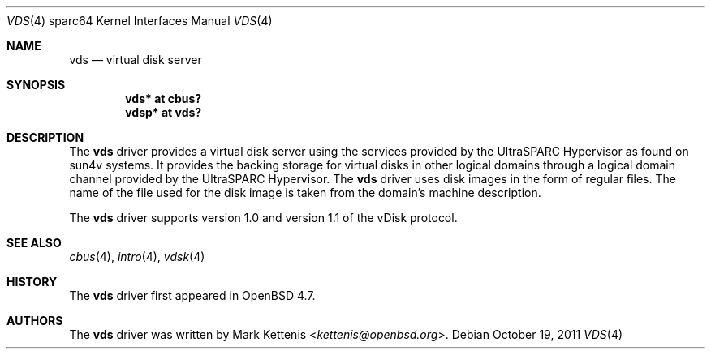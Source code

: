 .\"     $OpenBSD: src/share/man/man4/man4.sparc64/vds.4,v 1.4 2013/07/16 16:05:50 schwarze Exp $
.\"
.\" Copyright (c) 2009 Mark Kettenis <kettenis@openbsd.org>
.\"
.\" Permission to use, copy, modify, and distribute this software for any
.\" purpose with or without fee is hereby granted, provided that the above
.\" copyright notice and this permission notice appear in all copies.
.\"
.\" THE SOFTWARE IS PROVIDED "AS IS" AND THE AUTHOR DISCLAIMS ALL WARRANTIES
.\" WITH REGARD TO THIS SOFTWARE INCLUDING ALL IMPLIED WARRANTIES OF
.\" MERCHANTABILITY AND FITNESS. IN NO EVENT SHALL THE AUTHOR BE LIABLE FOR
.\" ANY SPECIAL, DIRECT, INDIRECT, OR CONSEQUENTIAL DAMAGES OR ANY DAMAGES
.\" WHATSOEVER RESULTING FROM LOSS OF USE, DATA OR PROFITS, WHETHER IN AN
.\" ACTION OF CONTRACT, NEGLIGENCE OR OTHER TORTIOUS ACTION, ARISING OUT OF
.\" OR IN CONNECTION WITH THE USE OR PERFORMANCE OF THIS SOFTWARE.
.\"
.Dd $Mdocdate: October 19 2011 $
.Dt VDS 4 sparc64
.Os
.Sh NAME
.Nm vds
.Nd virtual disk server
.Sh SYNOPSIS
.Cd "vds* at cbus?"
.Cd "vdsp* at vds?"
.Sh DESCRIPTION
The
.Nm
driver provides a virtual disk server using the services provided by
the UltraSPARC Hypervisor as found on sun4v systems.
It provides the backing storage for virtual disks in other logical
domains through a logical domain channel provided by the UltraSPARC
Hypervisor.
The
.Nm
driver uses disk images in the form of regular files.
The name of the file used for the disk image is taken from the
domain's machine description.
.Pp
The
.Nm
driver supports version 1.0 and version 1.1 of the vDisk protocol.
.Sh SEE ALSO
.Xr cbus 4 ,
.Xr intro 4 ,
.Xr vdsk 4
.Sh HISTORY
The
.Nm
driver first appeared in
.Ox 4.7 .
.Sh AUTHORS
The
.Nm
driver was written by
.An Mark Kettenis Aq Mt kettenis@openbsd.org .
